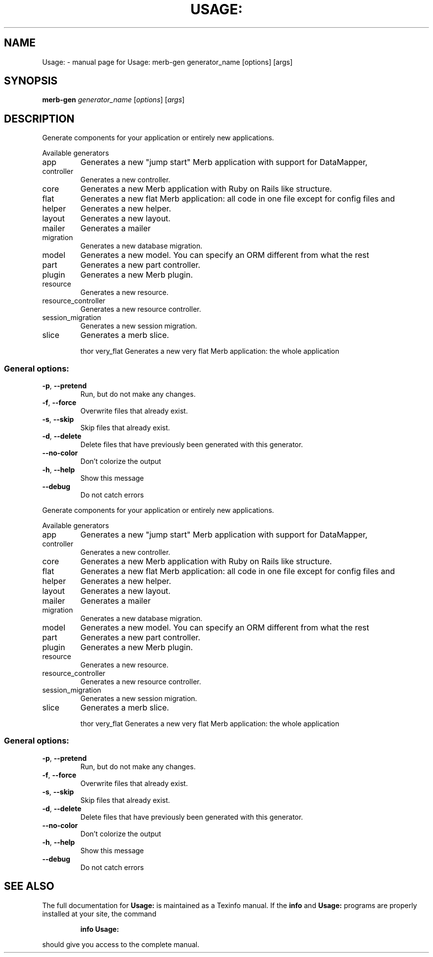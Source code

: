.\" DO NOT MODIFY THIS FILE!  It was generated by help2man 1.36.
.TH USAGE: "1" "July 2009" "Usage: merb-gen generator_name [options] [args]" "User Commands"
.SH NAME
Usage: \- manual page for Usage: merb-gen generator_name [options] [args]
.SH SYNOPSIS
.B merb-gen
\fIgenerator_name \fR[\fIoptions\fR] [\fIargs\fR]
.SH DESCRIPTION
Generate components for your application or entirely new applications.
.PP
Available generators
.TP
app
Generates a new "jump start" Merb application with support for DataMapper,
.TP
controller
Generates a new controller.
.TP
core
Generates a new Merb application with Ruby on Rails like structure.
.TP
flat
Generates a new flat Merb application: all code in one file except for config files and
.TP
helper
Generates a new helper.
.TP
layout
Generates a new layout.
.TP
mailer
Generates a mailer
.TP
migration
Generates a new database migration.
.TP
model
Generates a new model. You can specify an ORM different from what the rest
.TP
part
Generates a new part controller.
.TP
plugin
Generates a new Merb plugin.
.TP
resource
Generates a new resource.
.TP
resource_controller
Generates a new resource controller.
.TP
session_migration
Generates a new session migration.
.TP
slice
Generates a merb slice.
.IP
thor
very_flat                        Generates a new very flat Merb application: the whole application
.SS "General options:"
.TP
\fB\-p\fR, \fB\-\-pretend\fR
Run, but do not make any changes.
.TP
\fB\-f\fR, \fB\-\-force\fR
Overwrite files that already exist.
.TP
\fB\-s\fR, \fB\-\-skip\fR
Skip files that already exist.
.TP
\fB\-d\fR, \fB\-\-delete\fR
Delete files that have previously been generated with this generator.
.TP
\fB\-\-no\-color\fR
Don't colorize the output
.TP
\fB\-h\fR, \fB\-\-help\fR
Show this message
.TP
\fB\-\-debug\fR
Do not catch errors
.PP
Generate components for your application or entirely new applications.
.PP
Available generators
.TP
app
Generates a new "jump start" Merb application with support for DataMapper,
.TP
controller
Generates a new controller.
.TP
core
Generates a new Merb application with Ruby on Rails like structure.
.TP
flat
Generates a new flat Merb application: all code in one file except for config files and
.TP
helper
Generates a new helper.
.TP
layout
Generates a new layout.
.TP
mailer
Generates a mailer
.TP
migration
Generates a new database migration.
.TP
model
Generates a new model. You can specify an ORM different from what the rest
.TP
part
Generates a new part controller.
.TP
plugin
Generates a new Merb plugin.
.TP
resource
Generates a new resource.
.TP
resource_controller
Generates a new resource controller.
.TP
session_migration
Generates a new session migration.
.TP
slice
Generates a merb slice.
.IP
thor
very_flat                        Generates a new very flat Merb application: the whole application
.SS "General options:"
.TP
\fB\-p\fR, \fB\-\-pretend\fR
Run, but do not make any changes.
.TP
\fB\-f\fR, \fB\-\-force\fR
Overwrite files that already exist.
.TP
\fB\-s\fR, \fB\-\-skip\fR
Skip files that already exist.
.TP
\fB\-d\fR, \fB\-\-delete\fR
Delete files that have previously been generated with this generator.
.TP
\fB\-\-no\-color\fR
Don't colorize the output
.TP
\fB\-h\fR, \fB\-\-help\fR
Show this message
.TP
\fB\-\-debug\fR
Do not catch errors
.SH "SEE ALSO"
The full documentation for
.B Usage:
is maintained as a Texinfo manual.  If the
.B info
and
.B Usage:
programs are properly installed at your site, the command
.IP
.B info Usage:
.PP
should give you access to the complete manual.
